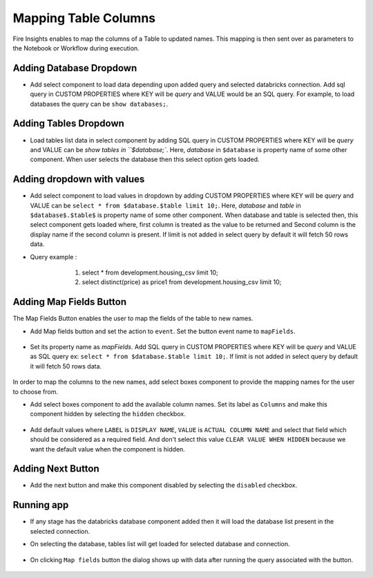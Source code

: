 Mapping Table Columns
=======================

Fire Insights enables to map the columns of a Table to updated names. This mapping is then sent over as parameters to the Notebook or Workflow during execution.

Adding Database Dropdown
------------------

- Add select component to load data depending upon added query and selected databricks connection. Add sql query in CUSTOM PROPERTIES where KEY will be `query` and VALUE would be an SQL query. For example, to load databases the query can be ``show databases;``.

   .. figure:: ../../_assets/web-app/map-table-columns/select-db.PNG
        :alt: web-app
        :width: 85%

Adding Tables Dropdown
---------------------

- Load tables list data in select component by adding SQL query in CUSTOM PROPERTIES where KEY will be `query` and VALUE can be `show tables in ``$database;``. Here, `database` in ``$database`` is property name of some other component. When user selects the database then this select option gets loaded.

   .. figure:: ../../_assets/web-app/map-table-columns/select-tbl.PNG
        :alt: web-app
        :width: 85%

Adding dropdown with values
-------------------------

- Add select component to load values in dropdown by adding CUSTOM PROPERTIES where KEY will be `query` and VALUE can be ``select * from $database.$table limit 10;``. Here, `database` and `table` in ``$database$.$table$`` is property name of some other component. When database and table is selected then, this select component gets loaded where, first column is treated as the value to be returned and Second column is the display name if the second column is present. If limit is not added in select query by default it will fetch 50 rows data. 
- Query example : 
                   1. select * from development.housing_csv limit 10;
                   2. select distinct(price) as price1 from development.housing_csv limit 10;

   .. figure:: ../../_assets/web-app/map-table-columns/select.PNG
        :alt: web-app
        :width: 85%

Adding Map Fields Button
-----------------------

The Map Fields Button enables the user to map the fields of the table to new names.

- Add Map fields button and set the action to ``event``. Set the button event name to ``mapFields``.

   .. figure:: ../../_assets/web-app/map-table-columns/mapFields-btn1.PNG
           :alt: web-app
           :width: 85%
           
- Set its property name as `mapFields`. Add SQL query in CUSTOM PROPERTIES where KEY will be `query` and VALUE as SQL query ex: ``select * from $database.$table limit 10;``. If limit is not added in select query by default it will fetch 50 rows data.   

   .. figure:: ../../_assets/web-app/map-table-columns/mapFields-btn2.PNG
        :alt: web-app
        :width: 85%


In order to map the columns to the new names, add select boxes component to provide the mapping names for the user to choose from.

- Add select boxes component to add the available column names. Set its label as ``Columns`` and make this component hidden by selecting the ``hidden`` checkbox.

   .. figure:: ../../_assets/web-app/match-api-display.PNG
      :alt: web-app
      :width: 85%

- Add default values where ``LABEL`` is ``DISPLAY NAME``, ``VALUE`` is ``ACTUAL COLUMN NAME`` and select that field which should be considered as a required field. And don't select this value ``CLEAR VALUE WHEN HIDDEN`` because we want the default value when the component is hidden.

   .. figure:: ../../_assets/web-app/match-api-data.PNG
      :alt: web-app
      :width: 85%

Adding Next Button
------------------

- Add the next button and make this component disabled by selecting the ``disabled`` checkbox.

   .. figure:: ../../_assets/web-app/map-table-columns/next-disable.PNG
        :alt: web-app
        :width: 85%
        


Running app
------------------

- If any stage has the databricks database component added then it will load the database list present in the selected connection.
- On selecting the database, tables list will get loaded for selected database and connection.

   .. figure:: ../../_assets/web-app/map-table-columns/run-app1.PNG
      :alt: web-app
      :width: 80%

- On clicking ``Map fields`` button the dialog shows up with data after running the query associated with the button.

   .. figure:: ../../_assets/web-app/map-table-columns/run-app2.PNG
      :alt: web-app
      :width: 80%
